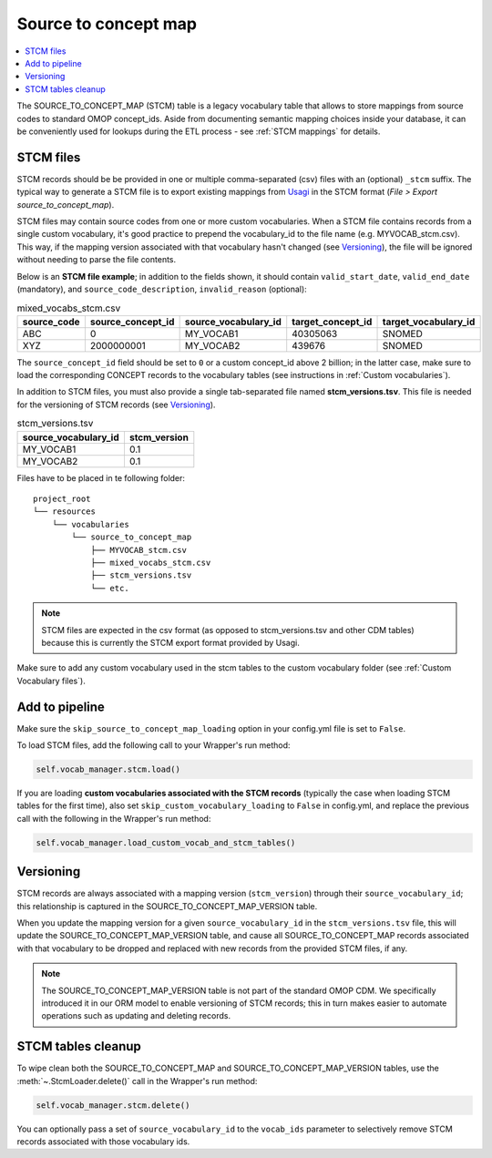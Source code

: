 Source to concept map
=====================

.. contents::
    :local:
    :backlinks: none

The SOURCE_TO_CONCEPT_MAP (STCM) table is a legacy vocabulary table that allows to store mappings from
source codes to standard OMOP concept_ids. Aside from documenting semantic mapping choices inside your database,
it can be conveniently used for lookups during the ETL process - see :ref:`STCM mappings` for details.

STCM files
----------

STCM records should be be provided in one or multiple comma-separated (csv) files with an (optional) ``_stcm`` suffix.
The typical way to generate a STCM file is to export existing mappings from `Usagi <https://github.com/OHDSI/Usagi>`_
in the STCM format (*File > Export source_to_concept_map*).

STCM files may contain source codes from one or more custom vocabularies.
When a STCM file contains records from a single custom vocabulary,
it's good practice to prepend the vocabulary_id to the file name (e.g. MYVOCAB_stcm.csv).
This way, if the mapping version associated with that vocabulary hasn't changed (see `Versioning`_),
the file will be ignored without needing to parse the file contents.

Below is an **STCM file example**; in addition to the fields shown, it should contain
``valid_start_date``, ``valid_end_date`` (mandatory), and ``source_code_description``, ``invalid_reason`` (optional):

.. list-table:: mixed_vocabs_stcm.csv
   :widths: auto
   :align: left
   :header-rows: 1

   * - source_code
     - source_concept_id
     - source_vocabulary_id
     - target_concept_id
     - target_vocabulary_id
   * - ABC
     - 0
     - MY_VOCAB1
     - 40305063
     - SNOMED
   * - XYZ
     - 2000000001
     - MY_VOCAB2
     - 439676
     - SNOMED

The ``source_concept_id`` field should be set to ``0`` or a custom concept_id above 2 billion;
in the latter case, make sure to load the corresponding CONCEPT records to the vocabulary tables
(see instructions in :ref:`Custom vocabularies`).

In addition to STCM files, you must also provide a single tab-separated file named **stcm_versions.tsv**.
This file is needed for the versioning of STCM records (see `Versioning`_).

.. list-table:: stcm_versions.tsv
   :widths: auto
   :align: left
   :header-rows: 1

   * - source_vocabulary_id
     - stcm_version
   * - MY_VOCAB1
     - 0.1
   * - MY_VOCAB2
     - 0.1

Files have to be placed in te following folder:

::

    project_root
    └── resources
        └── vocabularies
            └── source_to_concept_map
                ├── MYVOCAB_stcm.csv
                ├── mixed_vocabs_stcm.csv
                ├── stcm_versions.tsv
                └── etc.

.. note::
   STCM files are expected in the csv format (as opposed to stcm_versions.tsv and other CDM tables)
   because this is currently the STCM export format provided by Usagi.

Make sure to add any custom vocabulary used in the stcm tables to the custom vocabulary folder
(see :ref:`Custom Vocabulary files`).

Add to pipeline
---------------

Make sure the ``skip_source_to_concept_map_loading`` option in your config.yml file is set to ``False``.

To load STCM files, add the following call to your Wrapper's run method:

.. code-block:: python

   self.vocab_manager.stcm.load()

If you are loading **custom vocabularies associated with the STCM records**
(typically the case when loading STCM tables for the first time),
also set ``skip_custom_vocabulary_loading`` to ``False`` in config.yml,
and replace the previous call with the following in the Wrapper's run method:

.. code-block:: python

   self.vocab_manager.load_custom_vocab_and_stcm_tables()

Versioning
----------
STCM records are always associated with a mapping version (``stcm_version``) through their ``source_vocabulary_id``;
this relationship is captured in the SOURCE_TO_CONCEPT_MAP_VERSION table.

When you update the mapping version for a given ``source_vocabulary_id`` in the ``stcm_versions.tsv`` file,
this will update the SOURCE_TO_CONCEPT_MAP_VERSION table, and cause all SOURCE_TO_CONCEPT_MAP records associated with
that vocabulary to be dropped and replaced with new records from the provided STCM files, if any.

.. note::
   The SOURCE_TO_CONCEPT_MAP_VERSION table is not part of the standard OMOP CDM. We specifically introduced it in our
   ORM model to enable versioning of STCM records; this in turn makes easier to automate operations such as
   updating and deleting records.

STCM tables cleanup
-------------------

To wipe clean both the SOURCE_TO_CONCEPT_MAP and SOURCE_TO_CONCEPT_MAP_VERSION tables,
use the :meth:`~.StcmLoader.delete()` call in the Wrapper's run method:

.. code-block:: python

   self.vocab_manager.stcm.delete()

You can optionally pass a set of ``source_vocabulary_id`` to the ``vocab_ids`` parameter to selectively remove
STCM records associated with those vocabulary ids.
